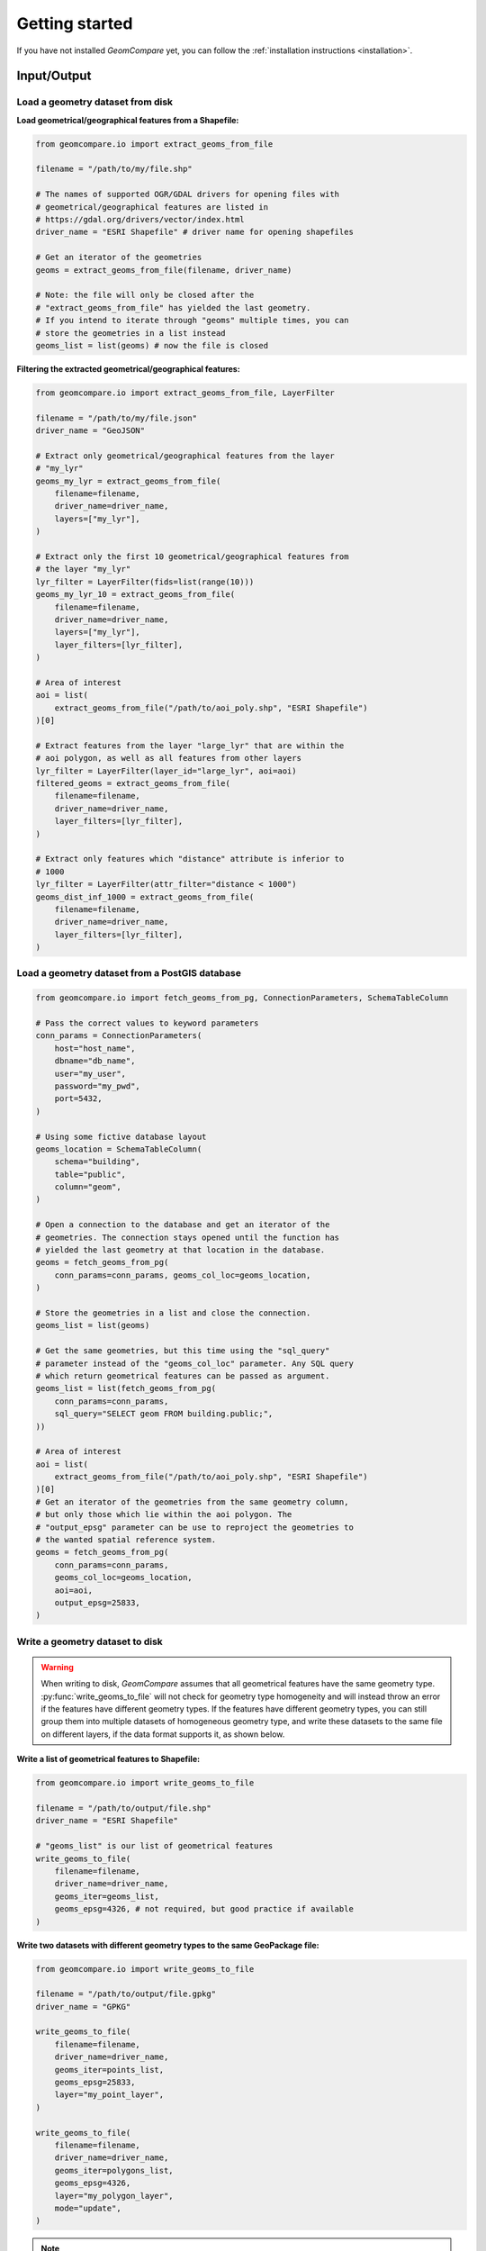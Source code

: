 ===============
Getting started
===============

If you have not installed *GeomCompare* yet, you can follow the
:ref:`installation instructions <installation>`.


Input/Output
------------

Load a geometry dataset from disk
"""""""""""""""""""""""""""""""""

**Load geometrical/geographical features from a Shapefile:**

.. code-block:: python

   from geomcompare.io import extract_geoms_from_file

   filename = "/path/to/my/file.shp"

   # The names of supported OGR/GDAL drivers for opening files with
   # geometrical/geographical features are listed in
   # https://gdal.org/drivers/vector/index.html
   driver_name = "ESRI Shapefile" # driver name for opening shapefiles

   # Get an iterator of the geometries
   geoms = extract_geoms_from_file(filename, driver_name)

   # Note: the file will only be closed after the
   # "extract_geoms_from_file" has yielded the last geometry.
   # If you intend to iterate through "geoms" multiple times, you can
   # store the geometries in a list instead
   geoms_list = list(geoms) # now the file is closed

**Filtering the extracted geometrical/geographical features:**

.. code-block:: python

   from geomcompare.io import extract_geoms_from_file, LayerFilter

   filename = "/path/to/my/file.json"
   driver_name = "GeoJSON"

   # Extract only geometrical/geographical features from the layer
   # "my_lyr"
   geoms_my_lyr = extract_geoms_from_file(
       filename=filename,
       driver_name=driver_name,
       layers=["my_lyr"],
   )

   # Extract only the first 10 geometrical/geographical features from
   # the layer "my_lyr"
   lyr_filter = LayerFilter(fids=list(range(10)))
   geoms_my_lyr_10 = extract_geoms_from_file(
       filename=filename,
       driver_name=driver_name,
       layers=["my_lyr"],
       layer_filters=[lyr_filter],
   )

   # Area of interest
   aoi = list(
       extract_geoms_from_file("/path/to/aoi_poly.shp", "ESRI Shapefile")
   )[0]

   # Extract features from the layer "large_lyr" that are within the
   # aoi polygon, as well as all features from other layers
   lyr_filter = LayerFilter(layer_id="large_lyr", aoi=aoi)
   filtered_geoms = extract_geoms_from_file(
       filename=filename,
       driver_name=driver_name,
       layer_filters=[lyr_filter],
   )

   # Extract only features which "distance" attribute is inferior to
   # 1000
   lyr_filter = LayerFilter(attr_filter="distance < 1000")
   geoms_dist_inf_1000 = extract_geoms_from_file(
       filename=filename,
       driver_name=driver_name,
       layer_filters=[lyr_filter],
   )

Load a geometry dataset from a PostGIS database
"""""""""""""""""""""""""""""""""""""""""""""""

.. code-block:: python

   from geomcompare.io import fetch_geoms_from_pg, ConnectionParameters, SchemaTableColumn

   # Pass the correct values to keyword parameters
   conn_params = ConnectionParameters(
       host="host_name",
       dbname="db_name",
       user="my_user",
       password="my_pwd",
       port=5432,
   )

   # Using some fictive database layout
   geoms_location = SchemaTableColumn(
       schema="building",
       table="public",
       column="geom",
   )

   # Open a connection to the database and get an iterator of the
   # geometries. The connection stays opened until the function has
   # yielded the last geometry at that location in the database.
   geoms = fetch_geoms_from_pg(
       conn_params=conn_params, geoms_col_loc=geoms_location,
   )

   # Store the geometries in a list and close the connection.
   geoms_list = list(geoms)

   # Get the same geometries, but this time using the "sql_query"
   # parameter instead of the "geoms_col_loc" parameter. Any SQL query
   # which return geometrical features can be passed as argument.
   geoms_list = list(fetch_geoms_from_pg(
       conn_params=conn_params,
       sql_query="SELECT geom FROM building.public;",
   ))

   # Area of interest
   aoi = list(
       extract_geoms_from_file("/path/to/aoi_poly.shp", "ESRI Shapefile")
   )[0]
   # Get an iterator of the geometries from the same geometry column,
   # but only those which lie within the aoi polygon. The
   # "output_epsg" parameter can be use to reproject the geometries to
   # the wanted spatial reference system.
   geoms = fetch_geoms_from_pg(
       conn_params=conn_params,
       geoms_col_loc=geoms_location,
       aoi=aoi,
       output_epsg=25833,
   )

Write a geometry dataset to disk
""""""""""""""""""""""""""""""""

.. warning::
   When writing to disk, *GeomCompare* assumes that all geometrical
   features have the same geometry
   type. :py:func:`write_geoms_to_file` will not check for geometry
   type homogeneity and will instead throw an error if the features
   have different geometry types. If the features have different
   geometry types, you can still group them into multiple datasets of
   homogeneous geometry type, and write these datasets to the same
   file on different layers, if the data format supports it, as shown below.

**Write a list of geometrical features to Shapefile:**

.. code-block:: python

   from geomcompare.io import write_geoms_to_file

   filename = "/path/to/output/file.shp"
   driver_name = "ESRI Shapefile"

   # "geoms_list" is our list of geometrical features
   write_geoms_to_file(
       filename=filename,
       driver_name=driver_name,
       geoms_iter=geoms_list,
       geoms_epsg=4326, # not required, but good practice if available
   )

**Write two datasets with different geometry types to the same GeoPackage file:**

.. code-block:: python

   from geomcompare.io import write_geoms_to_file

   filename = "/path/to/output/file.gpkg"
   driver_name = "GPKG"

   write_geoms_to_file(
       filename=filename,
       driver_name=driver_name,
       geoms_iter=points_list,
       geoms_epsg=25833,
       layer="my_point_layer",
   )

   write_geoms_to_file(
       filename=filename,
       driver_name=driver_name,
       geoms_iter=polygons_list,
       geoms_epsg=4326,
       layer="my_polygon_layer",
       mode="update",
   )

.. note::
   If the ``geoms_epsg`` parameter is given, and the layer where the
   geometrical/geographical features are to be written on has a
   different Spatial Reference System, the geometries' coordinates
   will be re-projected on-the-fly.

